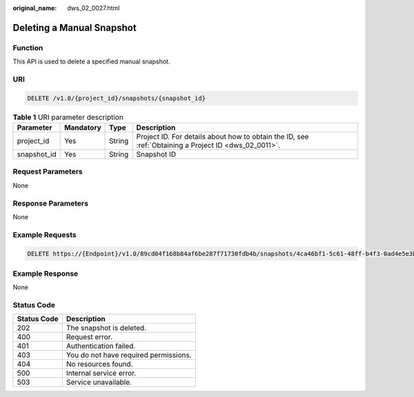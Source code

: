 :original_name: dws_02_0027.html

.. _dws_02_0027:

Deleting a Manual Snapshot
==========================

Function
--------

This API is used to delete a specified manual snapshot.

URI
---

.. code-block:: text

   DELETE /v1.0/{project_id}/snapshots/{snapshot_id}

.. table:: **Table 1** URI parameter description

   +-------------+-----------+--------+------------------------------------------------------------------------------------------------------+
   | Parameter   | Mandatory | Type   | Description                                                                                          |
   +=============+===========+========+======================================================================================================+
   | project_id  | Yes       | String | Project ID. For details about how to obtain the ID, see :ref:`Obtaining a Project ID <dws_02_0011>`. |
   +-------------+-----------+--------+------------------------------------------------------------------------------------------------------+
   | snapshot_id | Yes       | String | Snapshot ID                                                                                          |
   +-------------+-----------+--------+------------------------------------------------------------------------------------------------------+

Request Parameters
------------------

None

Response Parameters
-------------------

None

Example Requests
----------------

.. code-block:: text

   DELETE https://{Endpoint}/v1.0/89cd04f168b84af6be287f71730fdb4b/snapshots/4ca46bf1-5c61-48ff-b4f3-0ad4e5e3ba90

Example Response
----------------

None

Status Code
-----------

=========== =====================================
Status Code Description
=========== =====================================
202         The snapshot is deleted.
400         Request error.
401         Authentication failed.
403         You do not have required permissions.
404         No resources found.
500         Internal service error.
503         Service unavailable.
=========== =====================================
